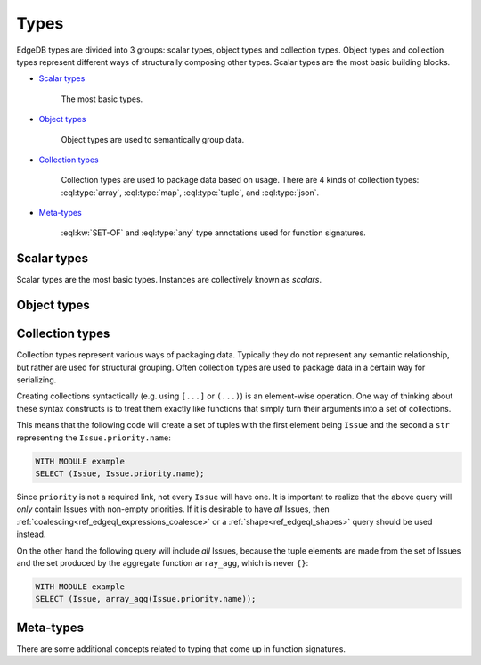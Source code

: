 .. _ref_edgeql_types:

Types
=====

EdgeDB types are divided into 3 groups: scalar types, object types and
collection types. Object types and collection types represent
different ways of structurally composing other types. Scalar types are
the most basic building blocks.

* `Scalar types`_

    The most basic types.

* `Object types`_

    Object types are used to semantically group data.

* `Collection types`_

    Collection types are used to package data based on usage. There
    are 4 kinds of collection types: :eql:type:`array`,
    :eql:type:`map`, :eql:type:`tuple`, and :eql:type:`json`.

* Meta-types_

    :eql:kw:`SET-OF` and :eql:type:`any` type annotations used
    for function signatures.


Scalar types
------------

Scalar types are the most basic types. Instances are collectively
known as *scalars*.

.. eql:type:: std::numeric

    Any number of arbitrary precision.

    All of the following types can be cast into numeric:
    :eql:type:`int16`, :eql:type:`int32`, :eql:type:`int64`,
    :eql:type:`float32`, and :eql:type:`float64`.

.. eql:type:: std::int16

    A 16-bit signed integer.

.. eql:type:: std::int32

    A 32-bit signed integer.

.. eql:type:: std::int64

    A 64-bit signed integer.

.. eql:type:: std::float32

    A variable precision, inexact number.

    Minimal guaranteed precision is at least 6 decimal digits.

.. eql:type:: std::float64

    A variable precision, inexact number.

    Minimal guaranteed precision is at least 15 decimal digits.

.. eql:type:: std::bool

    A boolean type with possible values of ``TRUE`` and ``FALSE``.

.. eql:type:: std::bytes

    A sequence of bytes.

.. eql:type:: std::str

    A unicode string of text.

.. eql:type:: std::uuid

    Universally Unique Identifiers (UUID).

    For formal definition see RFC 4122 and ISO/IEC 9834-8:2005.

.. eql:type:: std::datetime

    A type representing date, time, and time zone.

.. eql:type:: std::date

    A type representing date and time zone.

.. eql:type:: std::time

    A type representing time and time zone.

.. eql:type:: std::timedelta

    A type representing a relative time interval.

    The time interval can be specified in terms of microseconds,
    milliseconds, seconds, minutes, hours, days, weeks, months, years,
    decades, centuries, millennia, e.g.:

    .. code-block:: eql

        SELECT <timedelta>'2.3 millennia 3 weeks';

.. eql:type:: std::sequence

    Auto-incrementing sequence of :eql:type:`int64`.


Object types
------------

.. eql:type:: std::Object

    Base type which every object type implicitly extends.

    Object types represent relationships between types. They use
    ``links`` to semantically group other data types.

    For example:

    .. code-block:: eschema

        concept User:
            required link name to str
            link email to str

    The above example defines an object type ``User``. This type has
    two links: ``name`` and ``email``. Both of the links are
    :eql:type:`strings<str>`. Link ``name`` is *required*, whereas
    ``email`` is *optional*.

    Object types make up the core of EdgeDB. Various queries allow to
    retrieve the data stored in EdgeDB by exploring the relationships
    defined as object types. Collectively the object types define the
    semantic structure of the data in EdgeDB.


Collection types
----------------

Collection types represent various ways of packaging data. Typically
they do not represent any semantic relationship, but rather are used
for structural grouping. Often collection types are used to package
data in a certain way for serializing.

Creating collections syntactically (e.g. using ``[...]`` or ``(...)``)
is an element-wise operation. One way of thinking about these syntax
constructs is to treat them exactly like functions that simply turn
their arguments into a set of collections.

This means that the following code will create a set of tuples with
the first element being ``Issue`` and the second a ``str``
representing the ``Issue.priority.name``:

.. code-block:: eql

    WITH MODULE example
    SELECT (Issue, Issue.priority.name);

Since ``priority`` is not a required link, not every ``Issue`` will
have one. It is important to realize that the above query will *only*
contain Issues with non-empty priorities. If it is desirable to have
*all* Issues, then :ref:`coalescing<ref_edgeql_expressions_coalesce>`
or a :ref:`shape<ref_edgeql_shapes>` query should be used instead.

On the other hand the following query will include *all* Issues,
because the tuple elements are made from the set of Issues and the set
produced by the aggregate function ``array_agg``, which is never
``{}``:

.. code-block:: eql

    WITH MODULE example
    SELECT (Issue, array_agg(Issue.priority.name));


.. eql:type:: std::array

    Arrays are homogeneous ordered collections.

    Array indexing starts at 0.

    At the moment only one-dimensional arrays are supported in EdgeDB.

    Array declaration must include the type of the elements. For
    example: ``array<int>``, ``array<User>``, etc.

    Arrays support indexing and slicing operators:

    .. code-block:: eql

        SELECT [1, 2, 3];
        # this will return [[1, 2, 3]]

        WITH
            # define an array for testing
            arr := [1, 2, 3]
        SELECT
            # select the element at index 1
            arr[1];
        # this will return [2]

        WITH
            # define an array for testing
            arr := [1, 2, 3]
        SELECT
            # select the slice from
            # 1 (inclusive) to 3 (exclusive)
            arr[1:3];
        # this will return [2, 3]

    Another way of creating an array is to use ``array_agg`` built-in,
    which converts a set into an array. If the ordering is important
    the ``ORDER`` clause must be specified for the set, otherwise no
    specific ordering guarantee can be made for the ``array_agg``
    aggregate function:

    .. code-block:: eql

        WITH MODULE example
        SELECT array_agg(
            (SELECT User ORDER BY User.name)
        );


.. eql:type:: std::map

    Maps are indexed homogeneous collections.

    Map declaration must include the types of keys and values. For
    example: ``map<int, str>``, ``map<str, User>``, etc.

    Maps are indexed homogeneous collections, where the indexes are
    arbitrary but must be all of the same type.  Values don't have to
    be the same type as indexes, but they must still be the same type
    as each other.

    No specific ordering of a map is assumed or guaranteed, thus
    slicing operators are not available for them.

    Examples of map usage:

    .. code-block:: eql

        SELECT ['a' -> 1, 'b' -> 2, 'c' -> 3];
        # this will return [{'a': 1, 'b': 2, 'c': 3}]

        WITH
            # define a map for testing
            map := ['a' -> 1, 'b' -> 2, 'c' -> 3]
        SELECT
            # select the element at index 'b'
            map['b'];
        # this will return [2]


.. eql:type:: std::tuple

    Tuples are ordered heterogeneous collections.

    Their components are ordered and can be of any type. Two tuples
    are equal if all of their components are equal and in the same
    order.

    Tuple type declaration must include the types of their components.
    For example: ``tuple<int, int>``, ``tuple<int, int, str>``,
    ``tuple<str, User>``, ``tuple<bool, tuple<User, int>>``, etc.

    Examples of map usage:

    .. code-block:: eql

        # a simple 2-tuple made of a str and int
        SELECT ('foo', 42);

        WITH
            # define a tuple for testing
            tup := ('foo', 42)
        SELECT
            # select the first element of the tuple
            tup.0;
        # returns ['foo']

        WITH
            tup := ('foo', 42)
        SELECT
            # create a new 2-tuple reversing the elements
            (tup.1, tup.0);
        # returns [[42, 'foo']]

        WITH
            tup := ('foo', 42)
        SELECT
            # compare 2 tuples
            tup = ('foo', 42);
        # returns [True]


    Tuple elements can be *named*, however names do not affect
    the ordering of elements within the tuple in any way.

    The names are used for convenience making it easier to refer
    to different elements as well as in tuple serialization.

    Only valid identifiers can be used to name tuple elements.

    .. code-block:: eql

        # a simple named 2-tuple made of a str and int
        SELECT (a := 'foo', b := 42);

        WITH
            # define a tuple for testing
            tup := (a := 'foo', b := 42)
        SELECT
            # select the element of the tuple denoted by 'a'
            tup.a;
        # returns ['foo']

        WITH
            tup := (a := 'foo', b := 42)
        SELECT
            # compare 2 tuples
            tup = ('foo', 42);
        # returns [True]

        WITH
            tup := (a := 'foo', b := 42)
        SELECT
            # compare 2 tuples
            tup = (b := 42, a := 'foo');
        # returns [False] because the ordering of
        # the tuple elements is different

        WITH
            tup1 := (a := 'foo', b := 42),
            tup2 := (b := 42, a := 'foo')
        SELECT
            # compare tuple elements
            (tup1.a = tup2.a, tup1.b = tup1.b);
        # returns [[True, True]]

    It is possible to nest other collection types and tuples within
    each other:

    .. code-block:: eql

        # array of 3-tuples
        SELECT [
            # where each tuple has:
            (
                # str,
                'foo',
                # array of int,
                [1, 2],
                # tuple (int, int) as elements
                (3, 5),
            ),
            (
                'bar',
                [100, 200, 9001],
                (-2, 4),
            ),
        ];


.. eql:type:: std::json

    JSON (JavaScript Object Notation) data.

    JSON type allows storing structured, but unvalidated data. Unlike
    other collection types this type does not require declaring the
    internal structure. As such, no specific guaranteed about JSON data
    can be given.


Meta-types
----------

There are some additional concepts related to typing that come up in
function signatures.

.. eql:keyword:: SET-OF

    Denotes that the argument must be treated a whole set.

    See :ref:`parameter types<ref_edgeql_fundamentals_function>` for
    more details.

.. eql:type:: std::any

    Pseudo-type denoting that the argument can be of any type.
